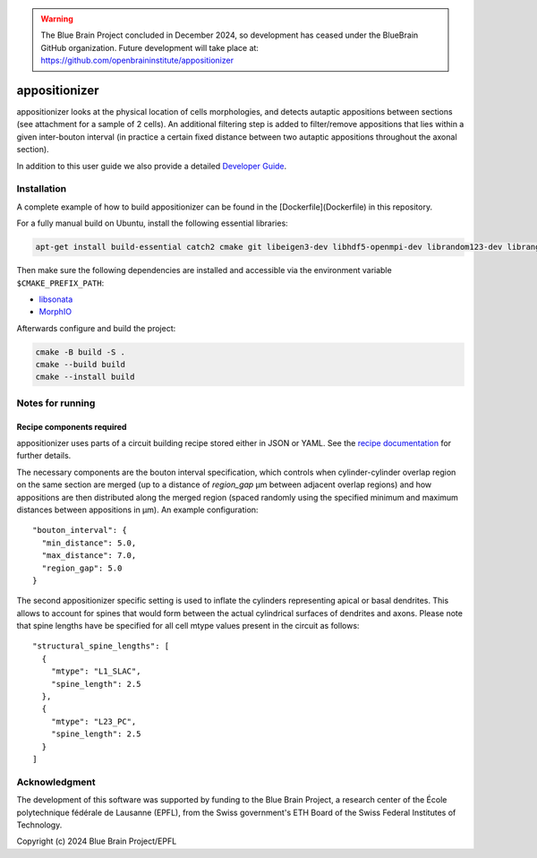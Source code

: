 .. warning::
   The Blue Brain Project concluded in December 2024, so development has ceased under the BlueBrain GitHub organization.
   Future development will take place at: https://github.com/openbraininstitute/appositionizer

.. image:: doc/source/_static/banner.jpg
   :alt: A nice banner for appositionizer

appositionizer
=============

appositionizer looks at the physical location of cells morphologies,
and detects autaptic appositions between sections (see attachment for a
sample of 2 cells). An additional filtering step is added to
filter/remove appositions that lies within a given inter-bouton interval (in
practice a certain fixed distance between two autaptic appositions
throughout the axonal section).

In addition to this user guide we also provide a detailed
`Developer Guide <_static/doxygen/index.html>`_.

Installation
------------

A complete example of how to build appositionizer can be found in the
[Dockerfile](Dockerfile) in this repository.

For a fully manual build on Ubuntu, install the following essential libraries:

.. code::

   apt-get install build-essential catch2 cmake git libeigen3-dev libhdf5-openmpi-dev librandom123-dev librange-v3-dev libtbb-dev libyaml-cpp-dev ninja-build

Then make sure the following dependencies are installed and accessible via the environment
variable ``$CMAKE_PREFIX_PATH``:

* `libsonata <https://github.com/BlueBrain/libsonata>`_
* `MorphIO <https://github.com/BlueBrain/MorphIO>`_

Afterwards configure and build the project:

.. code::

   cmake -B build -S .
   cmake --build build
   cmake --install build

Notes for running
-----------------

Recipe components required
~~~~~~~~~~~~~~~~~~~~~~~~~~

appositionizer uses parts of a circuit building recipe stored either in JSON or YAML.
See the `recipe documentation
<https://sonata-extension.readthedocs.io/en/latest/recipe.html>`__ for further details.

The necessary components are the bouton interval specification, which controls when
cylinder-cylinder overlap region on the same section are merged (up to a distance of `region_gap` µm between adjacent overlap regions) and how appositions are then distributed along the merged region (spaced randomly using the specified minimum and maximum distances between appositions in µm).  An example configuration:

::

   "bouton_interval": {
     "min_distance": 5.0,
     "max_distance": 7.0,
     "region_gap": 5.0
   }

The second appositionizer specific setting is used to inflate the cylinders representing
apical or basal dendrites.
This allows to account for spines that would form between the actual cylindrical surfaces
of dendrites and axons.
Please note that spine lengths have be specified for all cell mtype values present in
the circuit as follows:

::

    "structural_spine_lengths": [
      {
        "mtype": "L1_SLAC",
        "spine_length": 2.5
      },
      {
        "mtype": "L23_PC",
        "spine_length": 2.5
      }
    ]

Acknowledgment
--------

The development of this software was supported by funding to the Blue Brain Project, a
research center of the École polytechnique fédérale de Lausanne (EPFL), from the Swiss
government's ETH Board of the Swiss Federal Institutes of Technology.

Copyright (c) 2024 Blue Brain Project/EPFL

